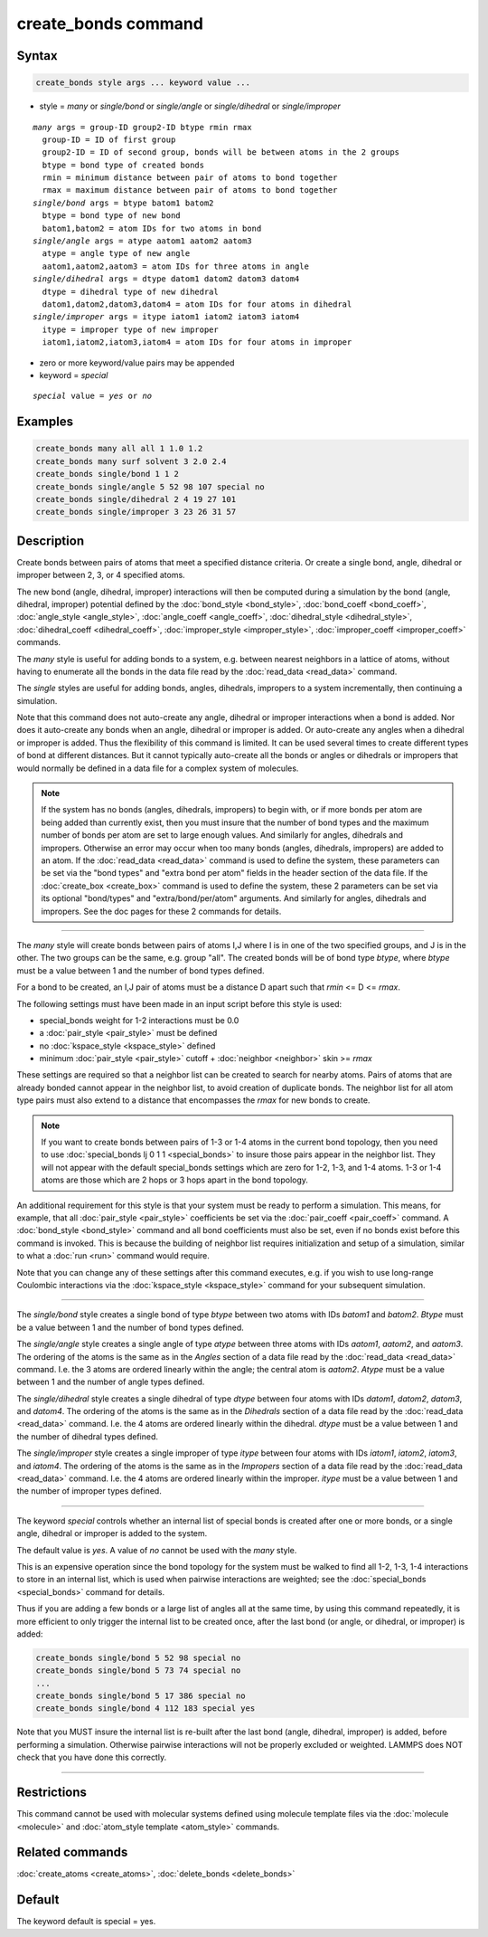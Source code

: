 .. index:: create_bonds

create_bonds command
====================

Syntax
""""""

.. code-block:: LAMMPS

   create_bonds style args ... keyword value ...

* style = *many* or *single/bond* or *single/angle* or *single/dihedral* or *single/improper*

.. parsed-literal::

     *many* args = group-ID group2-ID btype rmin rmax
       group-ID = ID of first group
       group2-ID = ID of second group, bonds will be between atoms in the 2 groups
       btype = bond type of created bonds
       rmin = minimum distance between pair of atoms to bond together
       rmax = maximum distance between pair of atoms to bond together
     *single/bond* args = btype batom1 batom2
       btype = bond type of new bond
       batom1,batom2 = atom IDs for two atoms in bond
     *single/angle* args = atype aatom1 aatom2 aatom3
       atype = angle type of new angle
       aatom1,aatom2,aatom3 = atom IDs for three atoms in angle
     *single/dihedral* args = dtype datom1 datom2 datom3 datom4
       dtype = dihedral type of new dihedral
       datom1,datom2,datom3,datom4 = atom IDs for four atoms in dihedral
     *single/improper* args = itype iatom1 iatom2 iatom3 iatom4
       itype = improper type of new improper
       iatom1,iatom2,iatom3,iatom4 = atom IDs for four atoms in improper

* zero or more keyword/value pairs may be appended
* keyword = *special*

.. parsed-literal::

     *special* value = *yes* or *no*

Examples
""""""""

.. code-block:: LAMMPS

   create_bonds many all all 1 1.0 1.2
   create_bonds many surf solvent 3 2.0 2.4
   create_bonds single/bond 1 1 2
   create_bonds single/angle 5 52 98 107 special no
   create_bonds single/dihedral 2 4 19 27 101
   create_bonds single/improper 3 23 26 31 57

Description
"""""""""""

Create bonds between pairs of atoms that meet a specified distance
criteria.  Or create a single bond, angle, dihedral or improper between 2, 3,
or 4 specified atoms.

The new bond (angle, dihedral, improper) interactions will then be computed
during a simulation by the bond (angle, dihedral, improper) potential defined by
the :doc:`bond_style <bond_style>`, :doc:`bond_coeff <bond_coeff>`,
:doc:`angle_style <angle_style>`, :doc:`angle_coeff <angle_coeff>`,
:doc:`dihedral_style <dihedral_style>`,
:doc:`dihedral_coeff <dihedral_coeff>`, :doc:`improper_style <improper_style>`,
:doc:`improper_coeff <improper_coeff>` commands.

The *many* style is useful for adding bonds to a system, e.g. between
nearest neighbors in a lattice of atoms, without having to enumerate
all the bonds in the data file read by the :doc:`read_data <read_data>`
command.

The *single* styles are useful for adding bonds, angles, dihedrals, impropers
to a system incrementally, then continuing a simulation.

Note that this command does not auto-create any angle, dihedral or improper
interactions when a bond is added.  Nor does it auto-create any bonds
when an angle, dihedral or improper is added.  Or auto-create any angles when a
dihedral or improper is added.  Thus the flexibility of this command is limited.
It can be used several times to create different types of bond at
different distances.  But it cannot typically auto-create all the
bonds or angles or dihedrals or impropers that would normally be defined in a
data file for a complex system of molecules.

.. note::

   If the system has no bonds (angles, dihedrals, impropers) to begin with,
   or if more bonds per atom are being added than currently exist, then you
   must insure that the number of bond types and the maximum number of
   bonds per atom are set to large enough values.  And similarly for
   angles, dihedrals and impropers.  Otherwise an error may occur when too many
   bonds (angles, dihedrals, impropers) are added to an atom.  If the
   :doc:`read_data <read_data>` command is used to define the system, these
   parameters can be set via the "bond types" and "extra bond per atom"
   fields in the header section of the data file.  If the
   :doc:`create_box <create_box>` command is used to define the system,
   these 2 parameters can be set via its optional "bond/types" and
   "extra/bond/per/atom" arguments.  And similarly for angles, dihedrals and
   impropers.  See the doc pages for these 2 commands for details.

----------

The *many* style will create bonds between pairs of atoms I,J where I
is in one of the two specified groups, and J is in the other.  The two
groups can be the same, e.g. group "all".  The created bonds will be
of bond type *btype*, where *btype* must be a value between 1 and the
number of bond types defined.

For a bond to be created, an I,J pair of atoms must be a distance D
apart such that *rmin* <= D <= *rmax*\ .

The following settings must have been made in an input script before
this style is used:

* special_bonds weight for 1-2 interactions must be 0.0
* a :doc:`pair_style <pair_style>` must be defined
* no :doc:`kspace_style <kspace_style>` defined
* minimum :doc:`pair_style <pair_style>` cutoff + :doc:`neighbor <neighbor>` skin >= *rmax*

These settings are required so that a neighbor list can be created to
search for nearby atoms.  Pairs of atoms that are already bonded
cannot appear in the neighbor list, to avoid creation of duplicate
bonds.  The neighbor list for all atom type pairs must also extend to
a distance that encompasses the *rmax* for new bonds to create.

.. note::

   If you want to create bonds between pairs of 1-3 or 1-4 atoms in
   the current bond topology, then you need to use :doc:`special_bonds
   lj 0 1 1 <special_bonds>` to insure those pairs appear in the
   neighbor list.  They will not appear with the default special_bonds
   settings which are zero for 1-2, 1-3, and 1-4 atoms.  1-3 or 1-4
   atoms are those which are 2 hops or 3 hops apart in the bond
   topology.

An additional requirement for this style is that your system must be
ready to perform a simulation.  This means, for example, that all
:doc:`pair_style <pair_style>` coefficients be set via the
:doc:`pair_coeff <pair_coeff>` command.  A :doc:`bond_style <bond_style>`
command and all bond coefficients must also be set, even if no bonds
exist before this command is invoked.  This is because the building of
neighbor list requires initialization and setup of a simulation,
similar to what a :doc:`run <run>` command would require.

Note that you can change any of these settings after this command
executes, e.g. if you wish to use long-range Coulombic interactions
via the :doc:`kspace_style <kspace_style>` command for your subsequent
simulation.

----------

The *single/bond* style creates a single bond of type *btype* between
two atoms with IDs *batom1* and *batom2*\ .  *Btype* must be a value
between 1 and the number of bond types defined.

The *single/angle* style creates a single angle of type *atype*
between three atoms with IDs *aatom1*, *aatom2*, and *aatom3*\ .  The
ordering of the atoms is the same as in the *Angles* section of a data
file read by the :doc:`read_data <read_data>` command.  I.e. the 3 atoms are
ordered linearly within the angle; the central atom is *aatom2*\ .
*Atype* must be a value between 1 and the number of angle types
defined.

The *single/dihedral* style creates a single dihedral of type *dtype*
between four atoms with IDs *datom1*, *datom2*, *datom3*, and *datom4*\ .  The
ordering of the atoms is the same as in the *Dihedrals* section of a data file
read by the :doc:`read_data <read_data>` command.  I.e. the 4 atoms are ordered
linearly within the dihedral.  *dtype* must be a value between 1 and
the number of dihedral types defined.

The *single/improper* style creates a single improper of type *itype*
between four atoms with IDs *iatom1*, *iatom2*, *iatom3*, and *iatom4*\ .  The
ordering of the atoms is the same as in the *Impropers* section of a data file
read by the :doc:`read_data <read_data>` command.  I.e. the 4 atoms are ordered
linearly within the improper.  *itype* must be a value between 1 and
the number of improper types defined.

----------

The keyword *special* controls whether an internal list of special
bonds is created after one or more bonds, or a single angle, dihedral or
improper is added to the system.

The default value is *yes*\ .  A value of *no* cannot be used
with the *many* style.

This is an expensive operation since the bond topology for the system
must be walked to find all 1-2, 1-3, 1-4 interactions to store in an
internal list, which is used when pairwise interactions are weighted;
see the :doc:`special_bonds <special_bonds>` command for details.

Thus if you are adding a few bonds or a large list of angles all at
the same time, by using this command repeatedly, it is more efficient
to only trigger the internal list to be created once, after the last
bond (or angle, or dihedral, or improper) is added:

.. code-block:: LAMMPS

   create_bonds single/bond 5 52 98 special no
   create_bonds single/bond 5 73 74 special no
   ...
   create_bonds single/bond 5 17 386 special no
   create_bonds single/bond 4 112 183 special yes

Note that you MUST insure the internal list is re-built after the last
bond (angle, dihedral, improper) is added, before performing a simulation.
Otherwise pairwise interactions will not be properly excluded or
weighted.  LAMMPS does NOT check that you have done this correctly.

----------

Restrictions
""""""""""""

This command cannot be used with molecular systems defined using
molecule template files via the :doc:`molecule <molecule>` and
:doc:`atom_style template <atom_style>` commands.

Related commands
""""""""""""""""

:doc:`create_atoms <create_atoms>`, :doc:`delete_bonds <delete_bonds>`

Default
"""""""

The keyword default is special = yes.
